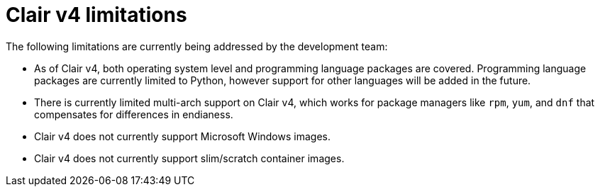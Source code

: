 [[clairv4-limitations]]
= Clair v4 limitations

The following limitations are currently being addressed by the development team: 

* As of Clair v4, both operating system level and programming language packages are covered. Programming language packages are currently limited to Python, however support for other languages will be added in the future. 

* There is currently limited multi-arch support on Clair v4, which works for package managers like `rpm`, `yum`, and `dnf` that compensates for differences in endianess. 

* Clair v4 does not currently support Microsoft Windows images. 

* Clair v4 does not currently support slim/scratch container images. 
